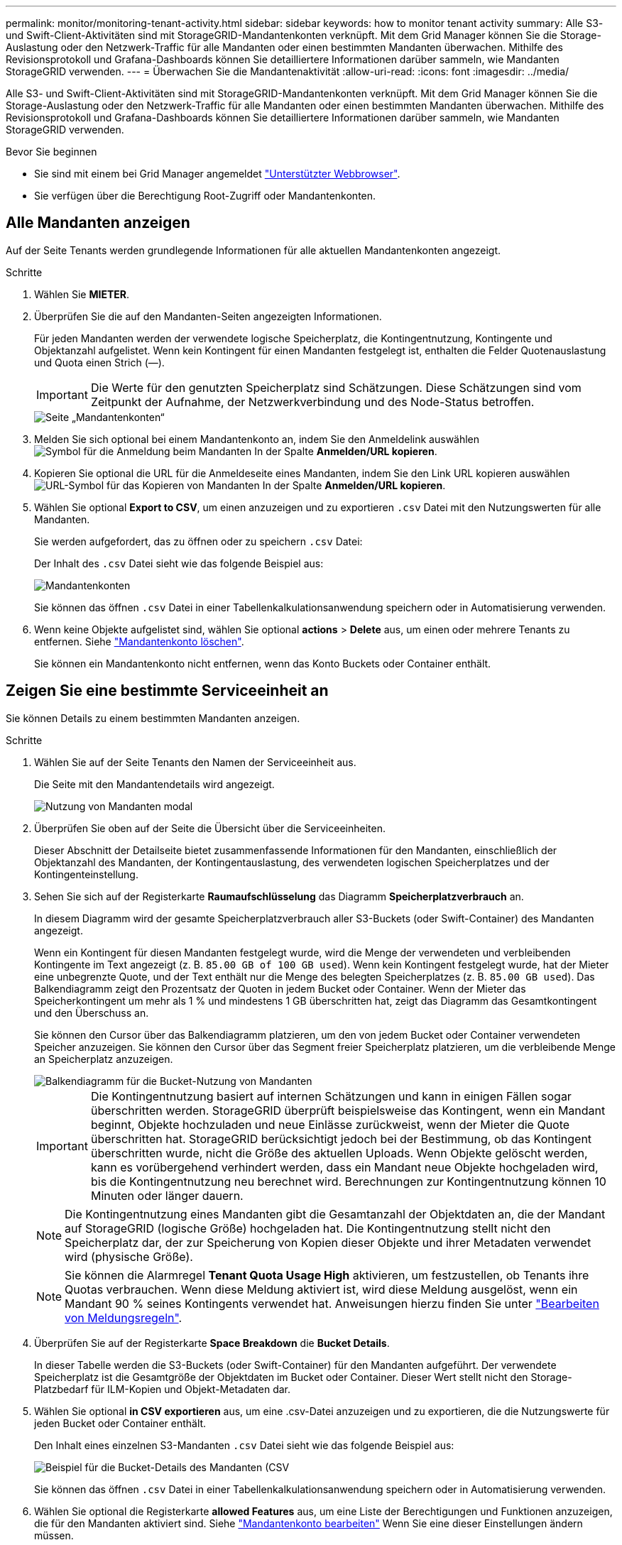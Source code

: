 ---
permalink: monitor/monitoring-tenant-activity.html 
sidebar: sidebar 
keywords: how to monitor tenant activity 
summary: Alle S3- und Swift-Client-Aktivitäten sind mit StorageGRID-Mandantenkonten verknüpft. Mit dem Grid Manager können Sie die Storage-Auslastung oder den Netzwerk-Traffic für alle Mandanten oder einen bestimmten Mandanten überwachen. Mithilfe des Revisionsprotokoll und Grafana-Dashboards können Sie detailliertere Informationen darüber sammeln, wie Mandanten StorageGRID verwenden. 
---
= Überwachen Sie die Mandantenaktivität
:allow-uri-read: 
:icons: font
:imagesdir: ../media/


[role="lead"]
Alle S3- und Swift-Client-Aktivitäten sind mit StorageGRID-Mandantenkonten verknüpft. Mit dem Grid Manager können Sie die Storage-Auslastung oder den Netzwerk-Traffic für alle Mandanten oder einen bestimmten Mandanten überwachen. Mithilfe des Revisionsprotokoll und Grafana-Dashboards können Sie detailliertere Informationen darüber sammeln, wie Mandanten StorageGRID verwenden.

.Bevor Sie beginnen
* Sie sind mit einem bei Grid Manager angemeldet link:../admin/web-browser-requirements.html["Unterstützter Webbrowser"].
* Sie verfügen über die Berechtigung Root-Zugriff oder Mandantenkonten.




== Alle Mandanten anzeigen

Auf der Seite Tenants werden grundlegende Informationen für alle aktuellen Mandantenkonten angezeigt.

.Schritte
. Wählen Sie *MIETER*.
. Überprüfen Sie die auf den Mandanten-Seiten angezeigten Informationen.
+
Für jeden Mandanten werden der verwendete logische Speicherplatz, die Kontingentnutzung, Kontingente und Objektanzahl aufgelistet. Wenn kein Kontingent für einen Mandanten festgelegt ist, enthalten die Felder Quotenauslastung und Quota einen Strich (&#8212;).

+

IMPORTANT: Die Werte für den genutzten Speicherplatz sind Schätzungen. Diese Schätzungen sind vom Zeitpunkt der Aufnahme, der Netzwerkverbindung und des Node-Status betroffen.

+
image::../media/tenant_accounts_page.png[Seite „Mandantenkonten“]

. Melden Sie sich optional bei einem Mandantenkonto an, indem Sie den Anmeldelink auswählen image:../media/icon_tenant_sign_in.png["Symbol für die Anmeldung beim Mandanten"] In der Spalte *Anmelden/URL kopieren*.
. Kopieren Sie optional die URL für die Anmeldeseite eines Mandanten, indem Sie den Link URL kopieren auswählen image:../media/icon_tenant_copy_url.png["URL-Symbol für das Kopieren von Mandanten"] In der Spalte *Anmelden/URL kopieren*.
. Wählen Sie optional *Export to CSV*, um einen anzuzeigen und zu exportieren `.csv` Datei mit den Nutzungswerten für alle Mandanten.
+
Sie werden aufgefordert, das zu öffnen oder zu speichern `.csv` Datei:

+
Der Inhalt des `.csv` Datei sieht wie das folgende Beispiel aus:

+
image::../media/tenant_accounts_example_csv.png[Mandantenkonten, Beispiel .csv]

+
Sie können das öffnen `.csv` Datei in einer Tabellenkalkulationsanwendung speichern oder in Automatisierung verwenden.

. Wenn keine Objekte aufgelistet sind, wählen Sie optional *actions* > *Delete* aus, um einen oder mehrere Tenants zu entfernen. Siehe link:../admin/deleting-tenant-account.html["Mandantenkonto löschen"].
+
Sie können ein Mandantenkonto nicht entfernen, wenn das Konto Buckets oder Container enthält.





== Zeigen Sie eine bestimmte Serviceeinheit an

Sie können Details zu einem bestimmten Mandanten anzeigen.

.Schritte
. Wählen Sie auf der Seite Tenants den Namen der Serviceeinheit aus.
+
Die Seite mit den Mandantendetails wird angezeigt.

+
image::../media/tenant_usage_modal.png[Nutzung von Mandanten modal]

. Überprüfen Sie oben auf der Seite die Übersicht über die Serviceeinheiten.
+
Dieser Abschnitt der Detailseite bietet zusammenfassende Informationen für den Mandanten, einschließlich der Objektanzahl des Mandanten, der Kontingentauslastung, des verwendeten logischen Speicherplatzes und der Kontingenteinstellung.

. Sehen Sie sich auf der Registerkarte *Raumaufschlüsselung* das Diagramm *Speicherplatzverbrauch* an.
+
In diesem Diagramm wird der gesamte Speicherplatzverbrauch aller S3-Buckets (oder Swift-Container) des Mandanten angezeigt.

+
Wenn ein Kontingent für diesen Mandanten festgelegt wurde, wird die Menge der verwendeten und verbleibenden Kontingente im Text angezeigt (z. B. `85.00 GB of 100 GB used`). Wenn kein Kontingent festgelegt wurde, hat der Mieter eine unbegrenzte Quote, und der Text enthält nur die Menge des belegten Speicherplatzes (z. B. `85.00 GB used`). Das Balkendiagramm zeigt den Prozentsatz der Quoten in jedem Bucket oder Container. Wenn der Mieter das Speicherkontingent um mehr als 1 % und mindestens 1 GB überschritten hat, zeigt das Diagramm das Gesamtkontingent und den Überschuss an.

+
Sie können den Cursor über das Balkendiagramm platzieren, um den von jedem Bucket oder Container verwendeten Speicher anzuzeigen. Sie können den Cursor über das Segment freier Speicherplatz platzieren, um die verbleibende Menge an Speicherplatz anzuzeigen.

+
image::../media/tenant_bucket_space_consumption_GM.png[Balkendiagramm für die Bucket-Nutzung von Mandanten]

+

IMPORTANT: Die Kontingentnutzung basiert auf internen Schätzungen und kann in einigen Fällen sogar überschritten werden. StorageGRID überprüft beispielsweise das Kontingent, wenn ein Mandant beginnt, Objekte hochzuladen und neue Einlässe zurückweist, wenn der Mieter die Quote überschritten hat. StorageGRID berücksichtigt jedoch bei der Bestimmung, ob das Kontingent überschritten wurde, nicht die Größe des aktuellen Uploads. Wenn Objekte gelöscht werden, kann es vorübergehend verhindert werden, dass ein Mandant neue Objekte hochgeladen wird, bis die Kontingentnutzung neu berechnet wird. Berechnungen zur Kontingentnutzung können 10 Minuten oder länger dauern.

+

NOTE: Die Kontingentnutzung eines Mandanten gibt die Gesamtanzahl der Objektdaten an, die der Mandant auf StorageGRID (logische Größe) hochgeladen hat. Die Kontingentnutzung stellt nicht den Speicherplatz dar, der zur Speicherung von Kopien dieser Objekte und ihrer Metadaten verwendet wird (physische Größe).

+

NOTE: Sie können die Alarmregel *Tenant Quota Usage High* aktivieren, um festzustellen, ob Tenants ihre Quotas verbrauchen. Wenn diese Meldung aktiviert ist, wird diese Meldung ausgelöst, wenn ein Mandant 90 % seines Kontingents verwendet hat. Anweisungen hierzu finden Sie unter link:../monitor/editing-alert-rules.html["Bearbeiten von Meldungsregeln"].

. Überprüfen Sie auf der Registerkarte *Space Breakdown* die *Bucket Details*.
+
In dieser Tabelle werden die S3-Buckets (oder Swift-Container) für den Mandanten aufgeführt. Der verwendete Speicherplatz ist die Gesamtgröße der Objektdaten im Bucket oder Container. Dieser Wert stellt nicht den Storage-Platzbedarf für ILM-Kopien und Objekt-Metadaten dar.

. Wählen Sie optional *in CSV exportieren* aus, um eine .csv-Datei anzuzeigen und zu exportieren, die die Nutzungswerte für jeden Bucket oder Container enthält.
+
Den Inhalt eines einzelnen S3-Mandanten `.csv` Datei sieht wie das folgende Beispiel aus:

+
image::../media/tenant_bucket_details_csv.png[Beispiel für die Bucket-Details des Mandanten (CSV]

+
Sie können das öffnen `.csv` Datei in einer Tabellenkalkulationsanwendung speichern oder in Automatisierung verwenden.

. Wählen Sie optional die Registerkarte *allowed Features* aus, um eine Liste der Berechtigungen und Funktionen anzuzeigen, die für den Mandanten aktiviert sind. Siehe link:../admin/editing-tenant-account.html["Mandantenkonto bearbeiten"] Wenn Sie eine dieser Einstellungen ändern müssen.
. Wenn der Mandant die Berechtigung *Grid Federation connection* verwenden hat, wählen Sie optional die Registerkarte *Grid Federation*, um mehr über die Verbindung zu erfahren.
+
Siehe link:../admin/grid-federation-overview.html["Was ist Grid Federation?"] Und link:../admin/grid-federation-manage-tenants.html["Verwalten Sie die zulässigen Mandanten für den Grid-Verbund"].





== Netzwerkverkehr anzeigen

Wenn Richtlinien zur Traffic-Klassifizierung für einen Mandanten vorhanden sind, überprüfen Sie den Netzwerkverkehr für diesen Mandanten.

.Schritte
. Wählen Sie *CONFIGURATION* > *Network* > *traffic classification*.
+
Die Seite Richtlinien zur Klassifizierung von Verkehrsdaten wird angezeigt, und die vorhandenen Richtlinien sind in der Tabelle aufgeführt.

. Anhand der Liste der Richtlinien können Sie diejenigen ermitteln, die für einen bestimmten Mandanten gelten.
. Um Metriken anzuzeigen, die mit einer Richtlinie verknüpft sind, aktivieren Sie das Optionsfeld links neben der Richtlinie, und wählen Sie *Metriken* aus.
. Analysieren Sie die Diagramme, um zu ermitteln, wie oft die Richtlinie den Datenverkehr einschränkt und ob Sie die Richtlinie anpassen müssen.


Siehe link:../admin/managing-traffic-classification-policies.html["Verwalten von Richtlinien zur Verkehrsklassifizierung"] Finden Sie weitere Informationen.



== Verwenden Sie das Überwachungsprotokoll

Optional können Sie das Revisionsprotokoll für ein granulareres Monitoring der Aktivitäten eines Mandanten verwenden.

Sie können beispielsweise folgende Informationstypen überwachen:

* Bestimmte Client-Vorgänge, z. B. PUT, GET oder DELETE
* Objektgrößen
* Die ILM-Regel wurde auf Objekte angewendet
* Die Quell-IP von Client-Anforderungen


Audit-Protokolle werden in Textdateien geschrieben, die Sie mit einem Tool Ihrer Wahl analysieren können. Dadurch können Sie Kundenaktivitäten besser verstehen oder ausgereifte Chargeback- und Abrechnungsmodelle implementieren.

Siehe link:../audit/index.html["Prüfung von Audit-Protokollen"] Finden Sie weitere Informationen.



== Verwenden Sie Prometheus-Kennzahlen

Optional können Sie mit den Prometheus-Kennzahlen Berichte über die Mandantenaktivität erstellen.

* Wählen Sie im Grid Manager die Option *SUPPORT* > *Tools* > *Metriken*. Kunden können vorhandene Dashboards wie S3 Overview zur Überprüfung von Client-Aktivitäten nutzen.
+

IMPORTANT: Die auf der Seite Metriken verfügbaren Tools sind in erster Linie für den technischen Support bestimmt. Einige Funktionen und Menüelemente in diesen Tools sind absichtlich nicht funktionsfähig.

* Wählen Sie oben im Grid Manager das Hilfesymbol aus und wählen Sie *API-Dokumentation*. Sie können die Kennzahlen im Abschnitt „Kennzahlen“ der Grid Management API verwenden, um benutzerdefinierte Alarmregeln und Dashboards für Mandantenaktivitäten zu erstellen.


Siehe link:reviewing-support-metrics.html["Prüfen von Support-Kennzahlen"] Finden Sie weitere Informationen.
